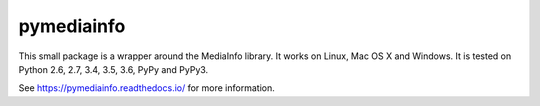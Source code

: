 pymediainfo
-----------

.. image:: https://img.shields.io/pypi/v/pymediainfo.svg
  :target: https://pypi.org/project/pymediainfo

.. image:: https://img.shields.io/pypi/pyversions/pymediainfo.svg
  :target: https://pypi.org/project/pymediainfo

.. image:: https://img.shields.io/pypi/implementation/pymediainfo.svg
  :target: https://pypi.org/project/pymediainfo

.. image:: https://api.travis-ci.org/sbraz/pymediainfo.svg?branch=master
  :target: https://travis-ci.org/sbraz/pymediainfo


This small package is a wrapper around the MediaInfo library. It works on
Linux, Mac OS X and Windows.
It is tested on Python 2.6, 2.7, 3.4, 3.5, 3.6, PyPy and PyPy3.

See https://pymediainfo.readthedocs.io/ for more information.
